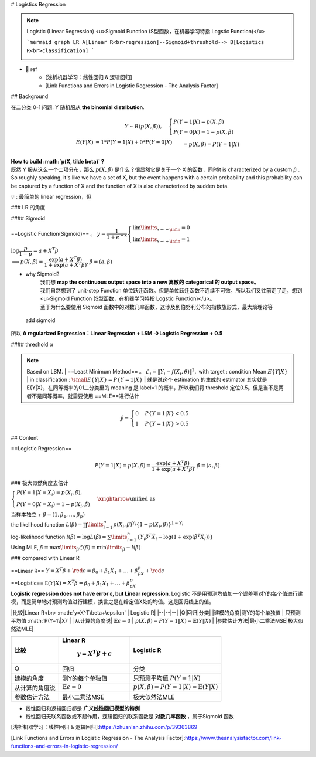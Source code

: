 # Logistics Regression

.. note:: Logistic (Linear Regression)
    <u>Sigmoid Function (S型函数，在机器学习特指 Logstic Function)</u>

    ```mermaid
    graph LR
    A[Linear R<br>regression]--Sigmoid+threshold--> B[Logistics R<br>classification]
    ```
    
    .. image:: ./pics/LogR_2.png

- 📑 ref
    - [浅析机器学习：线性回归 & 逻辑回归]
    - [Link Functions and Errors in Logistic Regression - The Analysis Factor]

## Background

在二分类 0-1 问题. Y 随机服从 **the binomial distribution**.

.. math::
    Y ∼B(p(X,\tilde β)),\quad\begin{cases}P(Y =1|X)=p(X,\tilde β)\\  P(Y =0|X)=1−p(X,\tildeβ)\end{cases}\\\begin{align*}E(Y|X)&=1*P(Y=1|X)+0*P(Y=0|X)\\&=p(X,\tilde\beta) = P(Y=1|X)  \end{align*}

| **How to build  :math:`p(X, \tilde \beta)` ?**
| 既然 Y 服从这么一个二项分布，那么  :math:`p(X,\tilde\beta)`  是什么？很显然它是关于一个 X 的函数，同时it is characterized by a custom  :math:`\beta` . So roughly speaking, it's like we have a set of X, but the event happens with a certain probability and this probability can be captured by a function of X and the function of X is also characterized by sudden beta.

💡 : 最简单的 linear regression，但

.. table::

    +--------------+--------------------+------------------------------+-------------------------+
    |              |linear regression   | :math:`p(X,\tilde\beta)` 要求| Logistic Regression     |
    +==============+====================+==============================+=========================+
    |1️⃣ 取值范围|infinity to infinity| :math:`\in[0,1]`             |Sigmoid                  |
    +--------------+--------------------+------------------------------+-------------------------+
    |2️⃣ output  |continuous          |categorical                   |Threshold【based on LSM】|
    +--------------+--------------------+------------------------------+-------------------------+

### LR 的角度

#### Sigmoid

==Logistic Function(Sigmoid)== 。  :math:`y=\cfrac{1}{1+e^{-x}}\begin{cases}\lim\limits_{x\rightarrow-\infin}=0\\\lim\limits_{x\rightarrow+\infin}=1\end{cases}` 

:math:`\log\cfrac{p}{1-p}=a+X^T\beta\\\implies p(X,\tilde\beta) =\cfrac{\exp(a+X^T\beta)}{1+\exp(a+X^T\beta)},\tilde\beta=(a,\beta)` 

- why Sigmoid?
    | 我们想 **map the continuous output space into a new 离散的 categorical 的 output space。**
    | 我们自然想到了 unit-step Function 单位跃迁函数。但是单位跃迁函数不连续不可微。所以我们又往前走了走，想到 <u>Sigmoid Function (S型函数，在机器学习特指 Logstic Function)</u>。
    | 至于为什么要使用 Sigmoid 函数中的对数几率函数，这涉及到伯努利分布的指数族形式，最大熵理论等

.. figure:: ./pics/LogR_1.png
    
    add sigmoid

所以 **A regularized Regression：Linear Regression + LSM -》 Logistic Regression + 0.5**

#### threshold α

.. note:: Based on LSM.
    | ==Least Minimum Method== 。 :math:`\mathcal{L}_i=\Vert Y_i-f(X_i,\theta)\Vert^2,`  with target : condition Mean  :math:`E\{Y|X\}` 
    | in classification :  :math:`\small E\{Y|X\}=P\{Y=1|X\}` 
    | 就是说这个 estimation 的生成的 estimator 其实就是E\{Y|X\}，在同等概率的01二分类里的 meaning 是 label=1 的概率，所以我们将 threshold 定位0.5。但是当不是两者不是同等概率，就需要使用 ==MLE==进行估计

.. math::
    \hat{y}=\begin{cases}0&P\{Y=1|X\}<0.5\\1&P\{Y=1|X\}>0.5\end{cases} 

## Content

==Logistic Regression==

.. math::
    P(Y=1|X)=p(X,\tilde\beta) =\cfrac{\exp(a+X^T\beta)}{1+\exp(a+X^T\beta)},\tilde\beta=(a,\beta)

### 极大似然角度去估计

:math:`\begin{cases}P(Y = 1|X = X_i) = p(X_i,\tildeβ),\\ P (Y = 0 | X = X_i ) = 1−p( X_i , \tildeβ )\end{cases}\xrightarrow{\text{unified as}}` 

.. math::P(Y=Y_i|X=X_i)=\{p(X_i,\tilde\beta)\}^{Y_i}\{1-p(X_i,\tilde\beta)\}^{1-Y_i}

| 当样本独立 +  :math:`\tilde\beta=(1 ,\beta_1,\dots,\beta_p)` 
| the likelihood function  :math:`L(\tilde β) = \prod\limits_{i=1}^n p(X_i,\tilde β)^{Y_i}\{1−p(X_i,\tilde β)\}^{1−Y_i}` 
| log-likelihood function  :math:`l(\tilde β)=\log L(\tilde β) = \sum\limits_{i=1}^n \{Y_i\tilde\beta^T\tilde X_i-\log(1+\exp(\tilde\beta^T\tilde X_i))\}` 
| Using MLE,  :math:`\hat\beta = \max\limits_{\tilde\beta} \mathcal{L}(\tilde\beta) = \min\limits_{\tilde\beta} -l(\tilde\beta)` 

### compared with Linear R

| ==Linear R== :math:`Y=X^T\beta+\red\epsilon=\beta_0+\beta_1X_1+\dots+\beta_pX_p+\red\epsilon` 
| ==Logistic==  :math:`\mathbb E(Y|X)=X^T\beta=\beta_0+\beta_1X_1+\dots+\beta_pX_p` 
| **Logistic regression does not have error ε, but Linear regression**. Logistic 不是用预测均值加一个误差项对Y的每个值进行建模，而是简单地对预测均值进行建模，换言之是在给定值X处的均值。这是回归线上的值。

|比较|Linear R<br> :math:`y=X^T\beta+\epsilon`  | Logistic R|
|--|--|--|
|Q|回归|分类|
|建模的角度|测Y的每个单独值 | 只预测平均值  :math:`P(Y=1\|X)` |
|从计算的角度说| :math:`\mathbb{E}\epsilon = 0` |  :math:`p(X,\tilde\beta)=P(Y=1\|X)=\mathbb{E}(Y\|X)` |
|参数估计方法|最小二乘法MSE|极大似然法MLE|

.. table::

    +--------------+--------------------------------+------------------------------------------------------------+
    |比较          |Linear R                        | Logistic R                                                 |
    +              +                                +                                                            +
    |              | :math:`y=X^T\beta+\epsilon`    |                                                            |
    +==============+================================+============================================================+
    |Q             |回归                            |分类                                                        |
    +--------------+--------------------------------+------------------------------------------------------------+
    |建模的角度    |测Y的每个单独值                 | 只预测平均值 :math:`P(Y=1\vert X)`                         |
    +--------------+--------------------------------+------------------------------------------------------------+
    |从计算的角度说| :math:`\mathbb{E}\epsilon = 0` | :math:`p(X,\tilde\beta)=P(Y=1\vert X)=\mathbb{E}(Y\vert X)`|
    +--------------+--------------------------------+------------------------------------------------------------+
    |参数估计方法  |最小二乘法MSE                   |极大似然法MLE                                               |
    +--------------+--------------------------------+------------------------------------------------------------+

- 线性回归和逻辑回归都是 **广义线性回归模型的特例**
- 线性回归无联系函数或不起作用，逻辑回归的联系函数是 **对数几率函数** ，属于Sigmoid 函数

[浅析机器学习：线性回归 & 逻辑回归]:https://zhuanlan.zhihu.com/p/39363869

[Link Functions and Errors in Logistic Regression - The Analysis Factor]:https://www.theanalysisfactor.com/link-functions-and-errors-in-logistic-regression/
